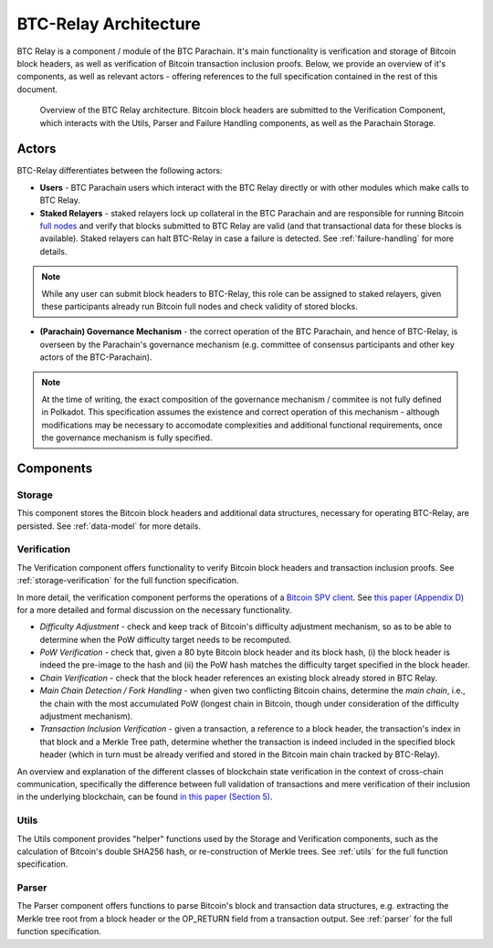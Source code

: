 BTC-Relay Architecture
======================

BTC Relay is a component / module of the BTC Parachain. 
It's main functionality is verification and storage of Bitcoin block headers, as well as verification of Bitcoin transaction inclusion proofs. 
Below, we provide an overview of it's components, as well as relevant actors - offering references to the full specification contained in the rest of this document. 

.. figure:: ../figures/architecture.png
    :alt: BTC Parachain architecture diagram

    Overview of the BTC Relay architecture. Bitcoin block headers are submitted to the Verification Component, which interacts with the Utils, Parser and Failure Handling components, as well as the Parachain Storage. 



Actors
~~~~~~~

BTC-Relay differentiates between the following actors:

* **Users** - BTC Parachain users which interact with the BTC Relay directly or with other modules which make calls to BTC Relay.

* **Staked Relayers** - staked relayers lock up collateral in the BTC Parachain and are responsible for running Bitcoin `full nodes <https://bitcoin.org/en/full-node>`_ and verify that blocks submitted to BTC Relay are valid (and that transactional data for these blocks is available). Staked relayers can halt BTC-Relay in case a failure is detected. See :ref:`failure-handling` for more details. 

.. note:: While any user can submit block headers to BTC-Relay, this role can be assigned to staked relayers, given these participants already run Bitcoin full nodes and check validity of stored blocks.

* **(Parachain) Governance Mechanism** - the correct operation of the BTC Parachain, and hence of BTC-Relay, is overseen by the Parachain's governance mechanism (e.g. committee of consensus participants and other key actors of the BTC-Parachain). 

.. note:: At the time of writing, the exact composition of the governance mechanism / commitee is not fully defined in Polkadot. This specification assumes the existence and correct operation of this mechanism - although modifications may be necessary to accomodate complexities and additional functional requirements, once the governance mechanism is fully specified.



Components
~~~~~~~~~~~


Storage
-------
 
This component stores the Bitcoin block headers and additional data structures, necessary for operating BTC-Relay, are persisted. See :ref:`data-model` for more details. 

Verification
------------

The Verification component offers functionality to verify Bitcoin block headers and transaction inclusion proofs. See :ref:`storage-verification` for the full function specification.

In more detail, the verification component performs the operations of a `Bitcoin SPV client <https://bitcoin.org/en/operating-modes-guide#simplified-payment-verification-spv>`_. See `this paper (Appendix D) <https://eprint.iacr.org/2018/643.pdf>`_ for a more detailed and formal discussion on the necessary functionality. 

* *Difficulty Adjustment* - check and keep track of Bitcoin's difficulty adjustment mechanism, so as to be able to determine when the PoW difficulty target needs to be recomputed.

* *PoW Verification* - check that, given a 80 byte Bitcoin block header and its block hash, (i) the block header is indeed the pre-image to the hash and (ii) the PoW hash matches the difficulty target specified in the block header.

* *Chain Verification* - check that the block header references an existing block already stored in BTC Relay. 

* *Main Chain Detection / Fork Handling* - when given two conflicting Bitcoin chains, determine the *main chain*, i.e., the chain with the most accumulated PoW (longest chain in Bitcoin, though under consideration of the difficulty adjustment mechanism). 

* *Transaction Inclusion Verification* - given a transaction, a reference to a block header, the transaction's index in that block and a Merkle Tree path, determine whether the transaction is indeed included in the specified block header (which in turn must be already verified and stored in the Bitcoin main chain tracked by BTC-Relay). 
 


An overview and explanation of the different classes of blockchain state verification in the context of cross-chain communication, specifically the difference between full validation of transactions and mere verification of their inclusion in the underlying blockchain, can be found `in this paper (Section 5) <https://eprint.iacr.org/2019/1128.pdf>`_.


Utils
-----

The Utils component provides "helper" functions used by the Storage and Verification components, such as the calculation of Bitcoin's double SHA256 hash, or re-construction of Merkle trees. See :ref:`utils` for the full function specification.

Parser
------

The Parser component offers functions to parse Bitcoin's block and transaction data structures, e.g. extracting the Merkle tree root from a block header or the OP_RETURN field from a transaction output. See :ref:`parser` for the full function specification.
